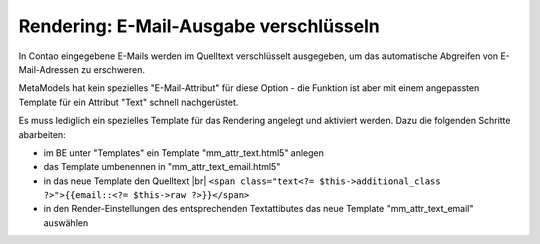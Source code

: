 .. _rst_cookbook_rendering_encrypt-email:

Rendering: E-Mail-Ausgabe verschlüsseln
=======================================

In Contao eingegebene E-Mails werden im Quelltext verschlüsselt ausgegeben, um das automatische
Abgreifen von E-Mail-Adressen zu erschweren.

MetaModels hat kein spezielles "E-Mail-Attribut" für diese Option - die Funktion ist aber mit
einem angepassten Template für ein Attribut "Text" schnell nachgerüstet.

Es muss lediglich ein spezielles Template für das Rendering angelegt und aktiviert werden. Dazu
die folgenden Schritte abarbeiten:

* im BE unter "Templates" ein Template "mm_attr_text.html5" anlegen
* das Template umbenennen in "mm_attr_text_email.html5"
* in das neue Template den Quelltext |br|
  ``<span class="text<?= $this->additional_class ?>">{{email::<?= $this->raw ?>}}</span>``
* in den Render-Einstellungen des entsprechenden Textattibutes das neue Template "mm_attr_text_email" auswählen

|img_encrypt-email|


.. |br| raw:: html

   <br />

.. |img_encrypt-email| image:: /_img/screenshots/cookbook/renderings/encrypt-email.jpg

